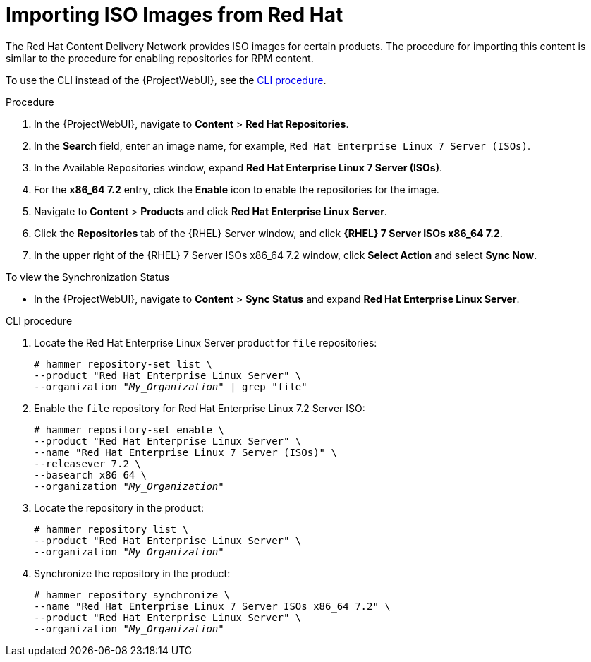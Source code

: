 [id="Importing_ISO_Images_from_Red_Hat_{context}"]
= Importing ISO Images from Red Hat

The Red{nbsp}Hat Content Delivery Network provides ISO images for certain products.
The procedure for importing this content is similar to the procedure for enabling repositories for RPM content.

To use the CLI instead of the {ProjectWebUI}, see the xref:cli-importing-iso-images-from-red-hat[].

.Procedure
. In the {ProjectWebUI}, navigate to *Content* > *Red{nbsp}Hat Repositories*.
. In the *Search* field, enter an image name, for example, `Red{nbsp}Hat Enterprise Linux 7 Server (ISOs)`.
. In the Available Repositories window, expand *Red{nbsp}Hat Enterprise Linux 7 Server (ISOs)*.
. For the *x86_64 7.2* entry, click the *Enable* icon to enable the repositories for the image.
. Navigate to *Content* > *Products* and click *Red{nbsp}Hat Enterprise Linux Server*.
. Click the *Repositories* tab of the {RHEL} Server window, and click *{RHEL} 7 Server ISOs x86_64 7.2*.
. In the upper right of the {RHEL} 7 Server ISOs x86_64 7.2 window, click *Select Action* and select *Sync Now*.

.To view the Synchronization Status
* In the {ProjectWebUI}, navigate to *Content* > *Sync Status* and expand *Red Hat Enterprise Linux Server*.

[id="cli-importing-iso-images-from-red-hat"]
.CLI procedure
. Locate the Red{nbsp}Hat Enterprise Linux Server product for `file` repositories:
+
[options="nowrap" subs="+quotes"]
----
# hammer repository-set list \
--product "Red Hat Enterprise Linux Server" \
--organization "_My_Organization_" | grep "file"
----
. Enable the `file` repository for Red{nbsp}Hat Enterprise Linux 7.2 Server ISO:
+
[options="nowrap" subs="+quotes"]
----
# hammer repository-set enable \
--product "Red Hat Enterprise Linux Server" \
--name "Red Hat Enterprise Linux 7 Server (ISOs)" \
--releasever 7.2 \
--basearch x86_64 \
--organization "_My_Organization_"
----
. Locate the repository in the product:
+
[options="nowrap" subs="+quotes"]
----
# hammer repository list \
--product "Red Hat Enterprise Linux Server" \
--organization "_My_Organization_"
----
. Synchronize the repository in the product:
+
[options="nowrap" subs="+quotes"]
----
# hammer repository synchronize \
--name "Red Hat Enterprise Linux 7 Server ISOs x86_64 7.2" \
--product "Red Hat Enterprise Linux Server" \
--organization "_My_Organization_"
----
